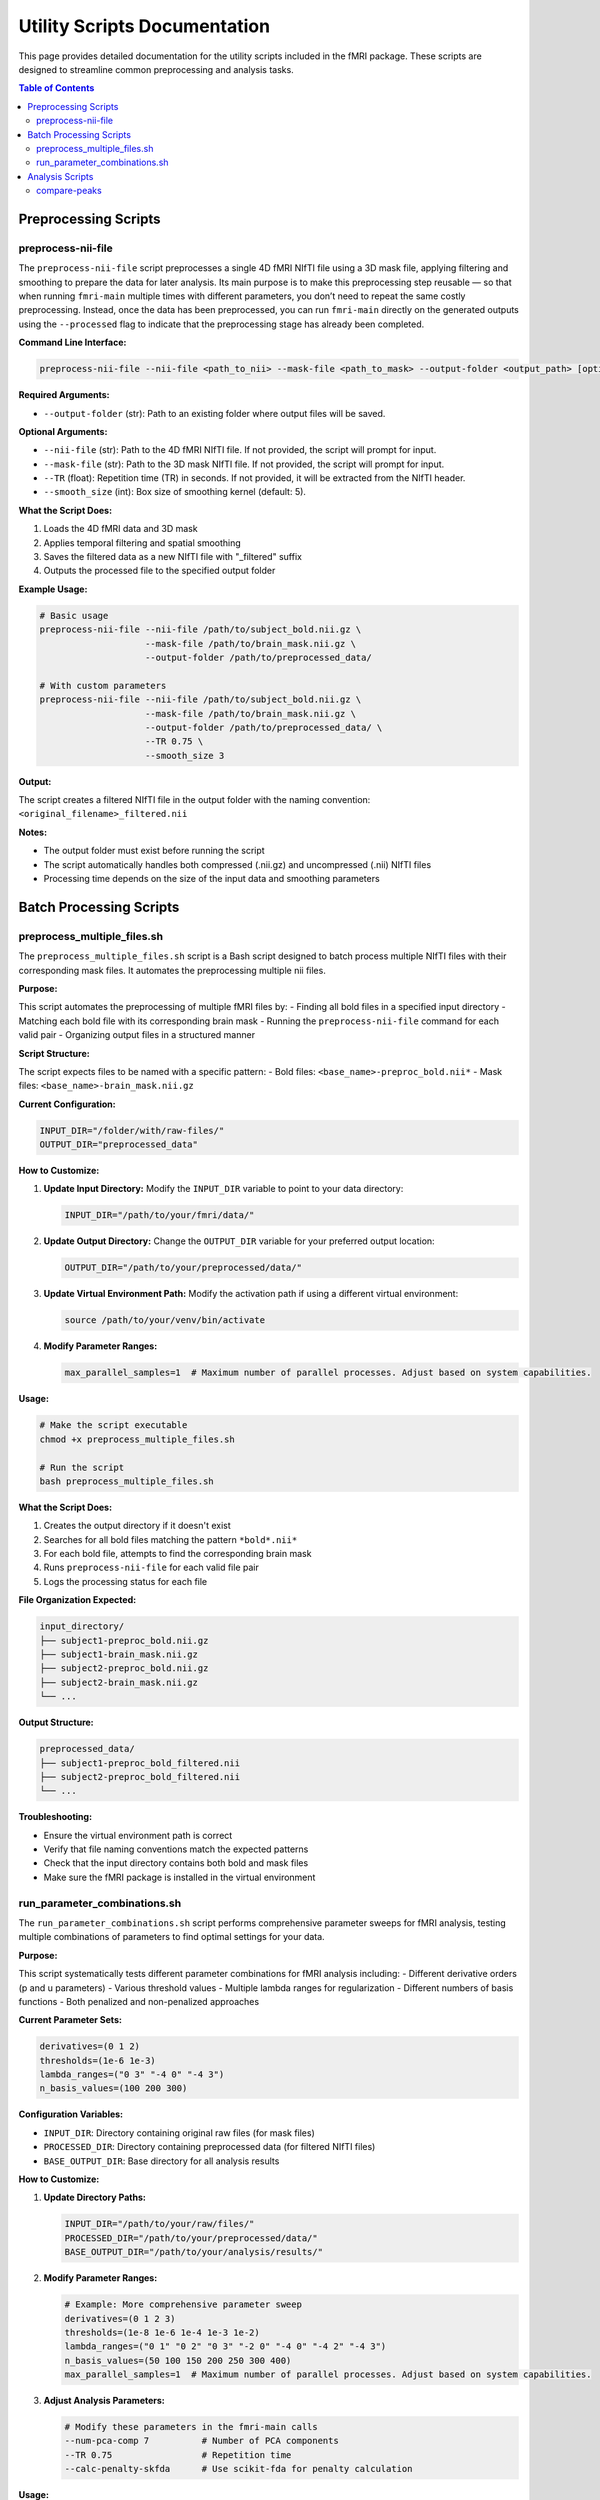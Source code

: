 Utility Scripts Documentation
============================

This page provides detailed documentation for the utility scripts included in the fMRI package. These scripts are designed to streamline common preprocessing and analysis tasks.

.. contents:: Table of Contents
   :depth: 3

Preprocessing Scripts
--------------------

preprocess-nii-file
~~~~~~~~~~~~~~~~~~~

The ``preprocess-nii-file`` script preprocesses a single 4D fMRI NIfTI file using a 3D mask file, applying filtering and smoothing to prepare the data for later analysis. Its main purpose is to make this preprocessing step reusable — so that when running ``fmri-main`` multiple times with different parameters, you don’t need to repeat the same costly preprocessing. Instead, once the data has been preprocessed, you can run ``fmri-main`` directly on the generated outputs using the ``--processed`` flag to indicate that the preprocessing stage has already been completed.

**Command Line Interface:**

.. code-block:: bash

   preprocess-nii-file --nii-file <path_to_nii> --mask-file <path_to_mask> --output-folder <output_path> [options]

**Required Arguments:**

* ``--output-folder`` (str): Path to an existing folder where output files will be saved.

**Optional Arguments:**

* ``--nii-file`` (str): Path to the 4D fMRI NIfTI file. If not provided, the script will prompt for input.
* ``--mask-file`` (str): Path to the 3D mask NIfTI file. If not provided, the script will prompt for input.
* ``--TR`` (float): Repetition time (TR) in seconds. If not provided, it will be extracted from the NIfTI header.
* ``--smooth_size`` (int): Box size of smoothing kernel (default: 5).

**What the Script Does:**

1. Loads the 4D fMRI data and 3D mask
2. Applies temporal filtering and spatial smoothing
3. Saves the filtered data as a new NIfTI file with "_filtered" suffix
4. Outputs the processed file to the specified output folder

**Example Usage:**

.. code-block:: bash

   # Basic usage
   preprocess-nii-file --nii-file /path/to/subject_bold.nii.gz \
                       --mask-file /path/to/brain_mask.nii.gz \
                       --output-folder /path/to/preprocessed_data/

   # With custom parameters
   preprocess-nii-file --nii-file /path/to/subject_bold.nii.gz \
                       --mask-file /path/to/brain_mask.nii.gz \
                       --output-folder /path/to/preprocessed_data/ \
                       --TR 0.75 \
                       --smooth_size 3

**Output:**

The script creates a filtered NIfTI file in the output folder with the naming convention: ``<original_filename>_filtered.nii``

**Notes:**

* The output folder must exist before running the script
* The script automatically handles both compressed (.nii.gz) and uncompressed (.nii) NIfTI files
* Processing time depends on the size of the input data and smoothing parameters

Batch Processing Scripts
------------------------

preprocess_multiple_files.sh
~~~~~~~~~~~~~~~~~~~~~~~~~~~~

The ``preprocess_multiple_files.sh`` script is a Bash script designed to batch process multiple NIfTI files with their corresponding mask files. It automates the preprocessing multiple nii files.

**Purpose:**

This script automates the preprocessing of multiple fMRI files by:
- Finding all bold files in a specified input directory
- Matching each bold file with its corresponding brain mask
- Running the ``preprocess-nii-file`` command for each valid pair
- Organizing output files in a structured manner

**Script Structure:**

The script expects files to be named with a specific pattern:
- Bold files: ``<base_name>-preproc_bold.nii*``
- Mask files: ``<base_name>-brain_mask.nii.gz``

**Current Configuration:**

.. code-block:: bash

   INPUT_DIR="/folder/with/raw-files/"
   OUTPUT_DIR="preprocessed_data"

**How to Customize:**

1. **Update Input Directory:** Modify the ``INPUT_DIR`` variable to point to your data directory:

   .. code-block:: bash

      INPUT_DIR="/path/to/your/fmri/data/"

2. **Update Output Directory:** Change the ``OUTPUT_DIR`` variable for your preferred output location:

   .. code-block:: bash

      OUTPUT_DIR="/path/to/your/preprocessed/data/"

3. **Update Virtual Environment Path:** Modify the activation path if using a different virtual environment:

   .. code-block:: bash

      source /path/to/your/venv/bin/activate

4. **Modify Parameter Ranges:**

   .. code-block:: bash

      max_parallel_samples=1  # Maximum number of parallel processes. Adjust based on system capabilities.


**Usage:**

.. code-block:: bash

   # Make the script executable
   chmod +x preprocess_multiple_files.sh

   # Run the script
   bash preprocess_multiple_files.sh

**What the Script Does:**

1. Creates the output directory if it doesn't exist
2. Searches for all bold files matching the pattern ``*bold*.nii*``
3. For each bold file, attempts to find the corresponding brain mask
4. Runs ``preprocess-nii-file`` for each valid file pair
5. Logs the processing status for each file

**File Organization Expected:**

.. code-block:: text

   input_directory/
   ├── subject1-preproc_bold.nii.gz
   ├── subject1-brain_mask.nii.gz
   ├── subject2-preproc_bold.nii.gz
   ├── subject2-brain_mask.nii.gz
   └── ...

**Output Structure:**

.. code-block:: text

   preprocessed_data/
   ├── subject1-preproc_bold_filtered.nii
   ├── subject2-preproc_bold_filtered.nii
   └── ...

**Troubleshooting:**

* Ensure the virtual environment path is correct
* Verify that file naming conventions match the expected patterns
* Check that the input directory contains both bold and mask files
* Make sure the fMRI package is installed in the virtual environment

run_parameter_combinations.sh
~~~~~~~~~~~~~~~~~~~~~~~~~~~~~~

The ``run_parameter_combinations.sh`` script performs comprehensive parameter sweeps for fMRI analysis, testing multiple combinations of parameters to find optimal settings for your data.

**Purpose:**

This script systematically tests different parameter combinations for fMRI analysis including:
- Different derivative orders (p and u parameters)
- Various threshold values
- Multiple lambda ranges for regularization
- Different numbers of basis functions
- Both penalized and non-penalized approaches

**Current Parameter Sets:**

.. code-block:: bash

   derivatives=(0 1 2)
   thresholds=(1e-6 1e-3)
   lambda_ranges=("0 3" "-4 0" "-4 3")
   n_basis_values=(100 200 300)

**Configuration Variables:**

* ``INPUT_DIR``: Directory containing original raw files (for mask files)
* ``PROCESSED_DIR``: Directory containing preprocessed data (for filtered NIfTI files)
* ``BASE_OUTPUT_DIR``: Base directory for all analysis results

**How to Customize:**

1. **Update Directory Paths:**

   .. code-block:: bash

      INPUT_DIR="/path/to/your/raw/files/"
      PROCESSED_DIR="/path/to/your/preprocessed/data/"
      BASE_OUTPUT_DIR="/path/to/your/analysis/results/"

2. **Modify Parameter Ranges:**

   .. code-block:: bash

      # Example: More comprehensive parameter sweep
      derivatives=(0 1 2 3)
      thresholds=(1e-8 1e-6 1e-4 1e-3 1e-2)
      lambda_ranges=("0 1" "0 2" "0 3" "-2 0" "-4 0" "-4 2" "-4 3")
      n_basis_values=(50 100 150 200 250 300 400)
      max_parallel_samples=1  # Maximum number of parallel processes. Adjust based on system capabilities.

3. **Adjust Analysis Parameters:**

   .. code-block:: bash

      # Modify these parameters in the fmri-main calls
      --num-pca-comp 7          # Number of PCA components
      --TR 0.75                 # Repetition time
      --calc-penalty-skfda      # Use scikit-fda for penalty calculation


**Usage:**

.. code-block:: bash

   # Make the script executable
   chmod +x run_parameter_combinations.sh

   # Run the script
   bash run_parameter_combinations.sh

**Analysis Structure:**

The script runs two types of analyses:

1. **Non-penalized Analysis:** Tests different numbers of basis functions without regularization
2. **Penalized Analysis:** Tests combinations of all parameters with regularization

**Output Directory Structure:**

.. code-block:: text

   fmri_combinations_results/
   └── <base_filename>/
       ├── no_penalty_nb100/
       ├── no_penalty_nb200/
       ├── no_penalty_nb300/
       ├── p0_u0_t1e-6_l0_3_nb100/
       ├── p0_u0_t1e-6_l0_3_nb200/
       ├── p0_u1_t1e-6_l-4_0_nb100/
       └── ...

**Parameter Combinations Explained:**

* ``p0_u1_t1e-6_l-4_0_nb100`` means:
  - p=0 (0th derivative penalty)
  - u=1 (1st derivative penalty)
  - t=1e-6 (threshold value)
  - l=-4_0 (lambda range from -4 to 0)
  - nb=100 (100 basis functions)

**Computational Considerations:**

* **Time:** This script can run for many hours depending on data size and parameter ranges
* **Storage:** Each parameter combination creates a full output directory
* **Memory:** Ensure sufficient RAM for parallel processing
* **CPU:** The script can be modified to run in parallel for faster execution

**Monitoring Progress:**

The script outputs progress information including:
- Current file being processed
- Parameter combination being tested
- Output directory creation status

Analysis Scripts
----------------

compare-peaks
~~~~~~~~~~~~~

The ``compare-peaks`` script compares temporal peaks between different movements across subjects and parameter combinations. It generates similarity matrices and visualizations to identify optimal parameter settings.

**Command Line Interface:**

.. code-block:: bash

   compare-peaks --files-path <subjects_path> --output-folder <output_path> --pc_num <num_components> [options]

**Required Arguments:**

* ``--files-path`` (str): Path to the directory `fmri_combinations_results` containing the output of the previous script: `run_parameter_combinations.sh`.
* ``--output-folder`` (str): Path to the output folder (must not exist)
* ``--pc_num`` (int): Number of principal components/functions to analyze

**Optional Arguments:**

* ``--movements`` (list[int]): List of movements to compare (default: [1, 2])
* ``--alpha`` (float): Weighting parameter for combined score (0-1, default: 0.5)
* ``--num-scores`` (int): Number of top scores to keep (default: 5)

**Input File Structure:**

The script expects data organized as follows:

.. code-block:: text

   fmri_combinations_results/
   ├── sub-01_movement1/
   │   ├── no_penalty_nb100/
   │   │   ├── temporal_profile_pc_0.txt
   │   │   ├── temporal_profile_pc_1.txt
   │   │   └── ...
   │   ├── p0_u1_t1e-6_l-4_0_nb100/
   │   │   ├── temporal_profile_pc_0.txt
   │   │   └── ...
   │   └── ...
   ├── sub-01_movement2/
   │   ├── no_penalty_nb100/
   │   │   └── ...
   │   └── ...
   └── sub-02_movement1/
       └── ...

**What the Script Does:**

1. **Peak Detection:** Extracts temporal peaks from signal intensity profiles
2. **Similarity Calculation:** Computes similarity matrices between subjects and movements
3. **Scoring:** Calculates three types of scores:
   The scoring process computes three related similarity measures that evaluate how consistent and comparable the fMRI signals are within and across movements:

   - Within-movement similarity:
     Measures how similar the signal patterns of different examples (subjects) are within the same movement.
     A higher value indicates that subjects performing the same movement exhibit more consistent signal shapes.
     (Computed as the average pairwise similarity among all examples within each movement.)

   - Between-movement similarity:
     Measures how similar each example’s signal is across different movements.
     A higher value means that the same example shows a more similar signal when performing different movements.
     (Computed as the average similarity across movements for corresponding examples.)

   - Weighted combined score:
     Represents a weighted average of the two measures above:
     the between-movement score is weighted by ``alpha``, and the within-movement score by ``1 - alpha``.
     This allows balancing the importance between within-movement consistency and between-movement similarity.

4. **Visualization:** Creates comprehensive plots showing:

   Each parameter combination generates a figure containing:

   - Left panel: Signal intensity profiles for all subjects with detected peaks marked
   - Right panel: Similarity matrix heatmap showing relationships between all subjects
   - Title: Parameter combination and computed scores

5. **logging:**

   The script creates detailed logs including:

   - Command line arguments used
   - Processing progress for each parameter combination
   - Best parameter combinations for each score type
   - Error messages and warnings

**Example Usage:**

.. code-block:: bash

   # Basic usage
   compare-peaks --files-path /path/to/subjects/ \
                 --output-folder /path/to/peak_analysis/ \
                 --pc_num 7

   # Advanced usage with custom parameters
   compare-peaks --files-path /path/to/subjects/ \
                 --output-folder /path/to/peak_analysis/ \
                 --pc_num 7 \
                 --movements 1 2 3 \
                 --alpha 0.7 \
                 --num-scores 10

**Output Structure:**

.. code-block:: text

   output_folder/
   ├── compare_peaks_log.txt
   ├── pc_0/
   │   ├── peaks_no_penalty_nb100_pc_0.png
   │   ├── peaks_p0_u1_t1e-6_l-4_0_nb100_pc_0.png
   │   └── ...
   ├── pc_1/
   │   └── ...
   └── ...


**Best Practices:**

1. **Output Management:** The output folder must not exist; the script will create it
2. **Movement Validation:** Ensure movement numbers are between 1 and 9

**Troubleshooting:**

* **File not found errors:** Verify the directory structure matches the expected format
* **Missing temporal profile files:** Ensure all parameter combinations have been run
* **Alpha parameter:** Must be between 0 and 1
* **Movement numbers:** Must be between 1 and 9

